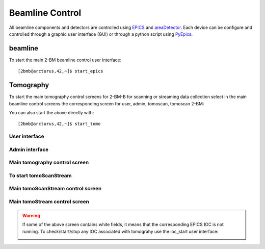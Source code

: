 ================
Beamline Control
================

All beamline components and detectors are controlled using `EPICS <https://epics-controls.org/>`_ and `areaDetector <https://areadetector.github.io/master/index.html>`_.
Each device can be configure and controlled through a graphic user interface (GUI) or through a python script using `PyEpics <https://cars9.uchicago.edu/software/python/pyepics3/>`_.

beamline
========

To start the main 2-BM beamline control user interface::

    [2bmb@arcturus,42,~]$ start_epics

.. image:: ../img/2bma_beamline.png 
   :width: 720px
   :align: center
   :alt: 2bma_beamline

.. image:: ../img/2bmb_beamline.png 
   :width: 720px
   :align: center
   :alt: 2bmb_beamline



Tomography
==========

To start the main tomography control screens for 2-BM-B for scanning or streaming data collection select in the main beamline control screens the corresponding screen for user, admin, tomoscan, tomoscan 2-BM:

.. image:: ../img/tomo_00.png 
   :width: 128px
   :align: center
   :alt: tomo_00

You can also start the above directly with:

::

    [2bmb@arcturus,42,~]$ start_tomo

User interface
--------------

.. image:: ../img/tomo_01.png 
   :width: 512px
   :align: center
   :alt: tomo_01

Admin interface
---------------

.. image:: ../img/tomo_02.png 
   :width: 512px
   :align: center
   :alt: tomo_02

Main tomography control screen
------------------------------

.. figure:: ../img/tomo_03.png 
   :width: 512px
   :align: center
   :alt: tomo_031
   

To start tomoScanStream
-----------------------


.. image:: ../img/tomo_04.png 
   :width: 128px
   :align: center
   :alt: tomo_04

Main tomoScanStream control screen
----------------------------------

.. figure:: ../img/tomo_05.png 
   :width: 340px
   :align: center
   :alt: tomo_05


Main tomoStream control screen
------------------------------

.. figure:: ../img/tomo_06.png 
   :width: 340px
   :align: center
   :alt: tomo_06   


.. warning:: If some of the above screen contains white fields, it means that the corresponding EPICS IOC is not running. To check/start/stop any IOC associated with tomograhy use the ioc_start user interface:

   .. image:: ../img/tomo_07.png 
      :width: 340px
      :align: center
      :alt: tomo_07   